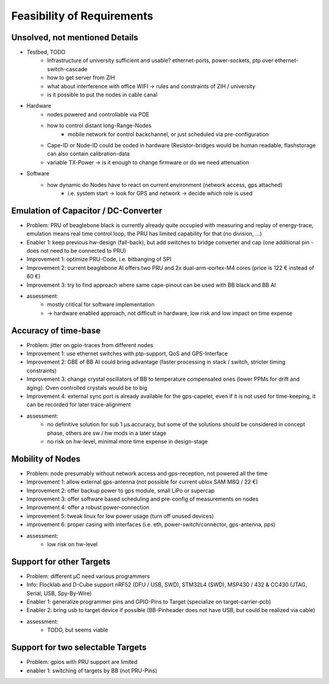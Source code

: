 Feasibility of Requirements
===========================

Unsolved, not mentioned Details
-------------------------------

- Testbed, TODO
   - Infrastructure of university sufficient and usable? ethernet-ports, power-sockets, ptp over ethernet-switch-cascade
   - how to get server from ZIH
   - what about interference with office WIFI -> rules and constraints of ZIH / university
   - is it possible to put the nodes in cable canal
- Hardware
   - nodes powered and controllable via POE
   - how to control distant long-Range-Nodes
      - mobile network for control backchannel, or just scheduled via pre-configuration
   - Cape-ID or Node-ID could be coded in hardware (Resistor-bridges would be human readable, flashstorage can also contain calibration-data
   - variable TX-Power → is it enough to change firmware or do we need attenuation
- Software
   - how dynamic do Nodes have to react on current environment (network access, gps attached)
      - i.e. system start → look for GPS and network → decide which role is used


Emulation of Capacitor / DC-Converter
-------------------------------------

- Problem: PRU of beaglebone black is currently already quite occupied with measuring and replay of energy-trace, emulation means real time control loop, the PRU has limited capability for that (no division, ...)
- Enabler 1: keep previous hw-design (fall-back), but add switches to bridge converter and cap (one additional pin - does not need to be connected to PRU)
- Improvement 1: optimize PRU-Code, i.e. bitbanging of SPI
- Improvement 2: current beaglebone AI offers two PRU and 2x dual-arm-cortex-M4 cores (price is 122 € instead of 60 €)
- Improvement 3: try to find approach where same cape-pinout can be used with BB black and BB AI
- assessment:
   - mostly critical for software implementation
   - -> hardware enabled approach, not difficult in hardware, low risk and low impact on time expense

Accuracy of time-base
---------------------

- Problem: jitter on gpio-traces from different nodes
- Improvement 1: use ethernet switches with ptp-support, QoS and GPS-Interface
- Improvement 2: GBE of BB AI could bring advantage (faster processing in stack / switch, stricter timing constraints)
- Improvement 3: change crystal oscillators of BB to temperature compensated ones (lower PPMs for drift and aging). Oven controlled crystals would be to big
- Improvement 4: external sync port is already available for the gps-capelet, even if it is not used for time-keeping, it can be recorded for later trace-alignment
- assessment:
   - no definitive solution for sub 1 µs accuracy, but some of the solutions should be considered in concept phase, others are sw / hw mods in a later stage
   - no risk on hw-level, minimal more time expense in design-stage

Mobility of Nodes
-----------------

- Problem: node presumably without network access and gps-reception, not powered all the time
- Improvement 1: allow external gps-antenna (not possible for current ublox SAM M8Q / 22 €)
- Improvement 2: offer backup power to gps module, small LiPo or supercap
- Improvement 3: offer software based scheduling and pre-config of measurements on nodes
- Improvement 4: offer a robust power-connection
- improvement 5: tweak linux for low power usage (turn off unused devices)
- improvement 6: proper casing with interfaces (i.e. eth, power-switch/connector, gps-antenna, pps)
- assessment:
   - low risk on hw-level

Support for other Targets
-------------------------

- Problem: different µC need various programmers
- Info: Flocklab and D-Cube support nRF52 (DFU / USB, SWD), STM32L4 (SWD), MSP430 / 432 & CC430 (JTAG, Serial, USB, Spy-By-Wire)
- Enabler 1: generalize programmer pins and GPIO-Pins to Target (specialize on target-carrier-pcb)
- Enabler 2: bring usb to target device if possible (BB-Pinheader does not have USB, but could be realized via cable)
- assessment:
   - TODO, but seems viable

Support for two selectable Targets
----------------------------------

- Problem: gpios with PRU support are limited
- enabler 1: switching of targets by BB (not PRU-Pins)

